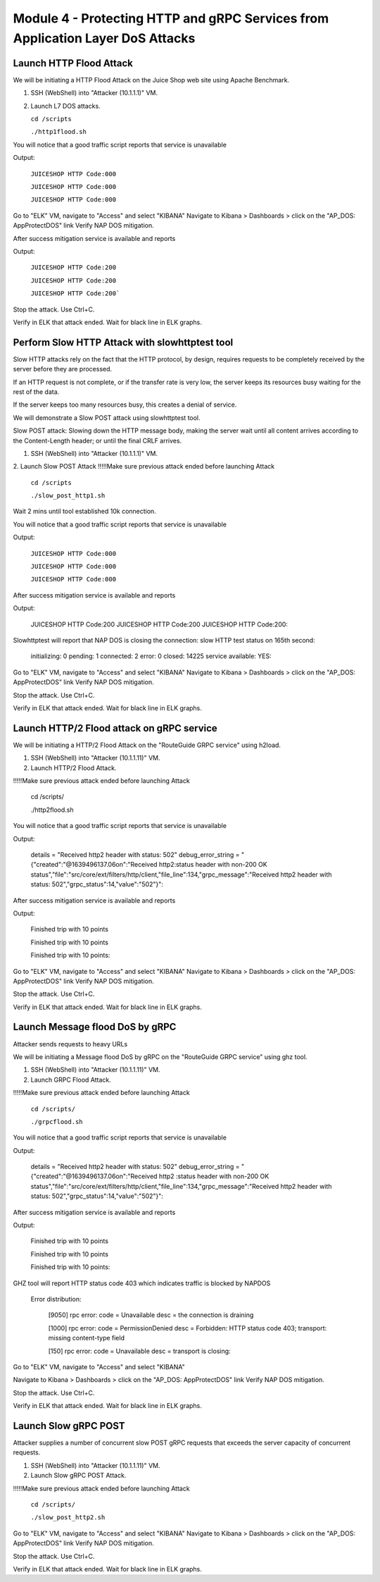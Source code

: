 Module 4 - Protecting HTTP and gRPC Services from Application Layer DoS Attacks
###############################################################################

Launch HTTP Flood Attack
========================

We will be initiating a HTTP Flood Attack on the Juice Shop web site using Apache Benchmark.

1. SSH (WebShell) into "Attacker (10.1.1.1)" VM.
2. Launch L7 DOS attacks.

   ``cd /scripts``
   
   ``./http1flood.sh``

You will notice that a good traffic script reports that service is unavailable

Output:
     
   ``JUICESHOP HTTP Code:000``
   
   ``JUICESHOP HTTP Code:000``
   
   ``JUICESHOP HTTP Code:000``

Go to "ELK" VM, navigate to "Access" and select "KIBANA" Navigate to Kibana > Dashboards > click on the "AP_DOS: AppProtectDOS" link Verify NAP DOS mitigation.

After success mitigation service is available and reports

Output:
      
   ``JUICESHOP HTTP Code:200``
   
   ``JUICESHOP HTTP Code:200``
   
   ``JUICESHOP HTTP Code:200```

Stop the attack. Use Ctrl+C.

Verify in ELK that attack ended. Wait for black line in ELK graphs.

Perform Slow HTTP Attack with slowhttptest tool
===============================================

Slow HTTP attacks rely on the fact that the HTTP protocol, by design, requires requests to be completely received by the server before they
are processed.

If an HTTP request is not complete, or if the transfer rate is very low, the server keeps its resources busy waiting for the rest of the data.

If the server keeps too many resources busy, this creates a denial of service.

We will demonstrate a Slow POST attack using slowhttptest tool.

Slow POST attack: Slowing down the HTTP message body, making the server wait until all content arrives according to the Content-Length header; or until the final CRLF arrives.

1. SSH (WebShell) into "Attacker (10.1.1.1)" VM.

2. Launch Slow POST Attack
!!!!!Make sure previous attack ended before launching Attack
   
   ``cd /scripts``
   
   ``./slow_post_http1.sh``

Wait 2 mins until tool established 10k connection.

You will notice that a good traffic script reports that service is unavailable 
   
Output:
     
  ``JUICESHOP HTTP Code:000``
  
  ``JUICESHOP HTTP Code:000``
  
  ``JUICESHOP HTTP Code:000``

After success mitigation service is available and reports
   
Output:
       
  JUICESHOP HTTP Code:200
  JUICESHOP HTTP Code:200
  JUICESHOP HTTP Code:200::

Slowhttptest will report that NAP DOS is closing the connection: slow HTTP test status on 165th second:

   initializing: 0
   pending: 1
   connected: 2
   error: 0
   closed: 14225
   service available: YES::

Go to "ELK" VM, navigate to "Access" and select "KIBANA"
Navigate to Kibana > Dashboards > click on the "AP_DOS: AppProtectDOS" link Verify NAP DOS mitigation.

Stop the attack. Use Ctrl+C.

Verify in ELK that attack ended. Wait for black line in ELK graphs.

Launch HTTP/2 Flood attack on gRPC service
==========================================
   
We will be initiating a HTTP/2 Flood Attack on the "RouteGuide GRPC service" using h2load.

1. SSH (WebShell) into "Attacker (10.1.1.11)" VM.
2. Launch HTTP/2 Flood Attack.

!!!!!Make sure previous attack ended before launching Attack

  cd /scripts/
     
  ./http2flood.sh

You will notice that a good traffic script reports that service is unavailable
   
Output:
   
  details = "Received http2 header with status: 502"
  debug_error_string = "{"created":"@1639496137.06on":"Received http2:status header with non-200 OK
  status","file":"src/core/ext/filters/http/client,"file_line":134,"grpc_message":"Received
  http2 header with status: 502","grpc_status":14,"value":"502"}"::

After success mitigation service is available and reports
   
Output:
   
  Finished trip with 10 points
  
  Finished trip with 10 points
  
  Finished trip with 10 points::

Go to "ELK" VM, navigate to "Access" and select "KIBANA"
Navigate to Kibana > Dashboards > click on the "AP_DOS: AppProtectDOS" link Verify NAP DOS mitigation.

Stop the attack. Use Ctrl+C.

Verify in ELK that attack ended. Wait for black line in ELK graphs.

Launch Message flood DoS by gRPC
================================

Attacker sends requests to heavy URLs
     
We will be initiating a Message flood DoS by gRPC on the "RouteGuide GRPC service" using ghz tool.

1. SSH (WebShell) into "Attacker (10.1.1.11)" VM.
2. Launch GRPC Flood Attack.

!!!!!Make sure previous attack ended before launching Attack 

  ``cd /scripts/``
  
  ``./grpcflood.sh``

You will notice that a good traffic script reports that service is unavailable

Output:

  details = "Received http2 header with status: 502"
  debug_error_string = "{"created":"@1639496137.06on":"Received http2 :status header with non-200 OK
  status","file":"src/core/ext/filters/http/client,"file_line":134,"grpc_message":"Received
  http2 header with status: 502","grpc_status":14,"value":"502"}"::

After success mitigation service is available and reports

Output:

  Finished trip with 10 points
  
  Finished trip with 10 points
  
  Finished trip with 10 points::

GHZ tool will report HTTP status code 403 which indicates traffic is blocked by NAPDOS

  Error distribution:
  
    [9050] rpc error: code = Unavailable desc = the connection is draining
    
    [1000] rpc error: code = PermissionDenied desc = Forbidden: HTTP status code 403; transport: missing content-type field
    
    [150] rpc error: code = Unavailable desc = transport is closing::

Go to "ELK" VM, navigate to "Access" and select "KIBANA"

Navigate to Kibana > Dashboards > click on the "AP_DOS: AppProtectDOS" link Verify NAP DOS mitigation.

Stop the attack. Use Ctrl+C.

Verify in ELK that attack ended. Wait for black line in ELK graphs.

Launch Slow gRPC POST
=====================
   
Attacker supplies a number of concurrent slow POST gRPC requests that exceeds the server capacity of concurrent requests.

1. SSH (WebShell) into "Attacker (10.1.1.11)" VM.
2. Launch Slow gRPC POST Attack.

!!!!!Make sure previous attack ended before launching Attack

  ``cd /scripts/``
  
  ``./slow_post_http2.sh``

Go to "ELK" VM, navigate to "Access" and select "KIBANA"
Navigate to Kibana > Dashboards > click on the "AP_DOS: AppProtectDOS" link Verify NAP DOS mitigation.

Stop the attack. Use Ctrl+C.

Verify in ELK that attack ended. Wait for black line in ELK graphs.
